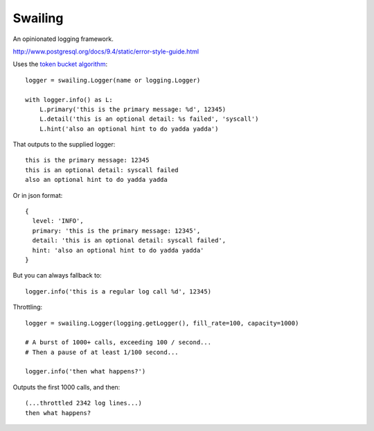 Swailing
====

An opinionated logging framework.

http://www.postgresql.org/docs/9.4/static/error-style-guide.html

Uses the `token bucket algorithm`__::

  logger = swailing.Logger(name or logging.Logger)
  
  with logger.info() as L:
      L.primary('this is the primary message: %d', 12345)
      L.detail('this is an optional detail: %s failed', 'syscall')
      L.hint('also an optional hint to do yadda yadda')

.. __: https://en.wikipedia.org/wiki/Token_bucket

That outputs to the supplied logger::

  this is the primary message: 12345
  this is an optional detail: syscall failed
  also an optional hint to do yadda yadda

Or in json format::

  {
    level: 'INFO',
    primary: 'this is the primary message: 12345',
    detail: 'this is an optional detail: syscall failed',
    hint: 'also an optional hint to do yadda yadda'
  }

But you can always fallback to::

  logger.info('this is a regular log call %d', 12345)

Throttling::

  logger = swailing.Logger(logging.getLogger(), fill_rate=100, capacity=1000)
  
  # A burst of 1000+ calls, exceeding 100 / second...
  # Then a pause of at least 1/100 second...
  
  logger.info('then what happens?')

Outputs the first 1000 calls, and then::

  (...throttled 2342 log lines...)
  then what happens?
